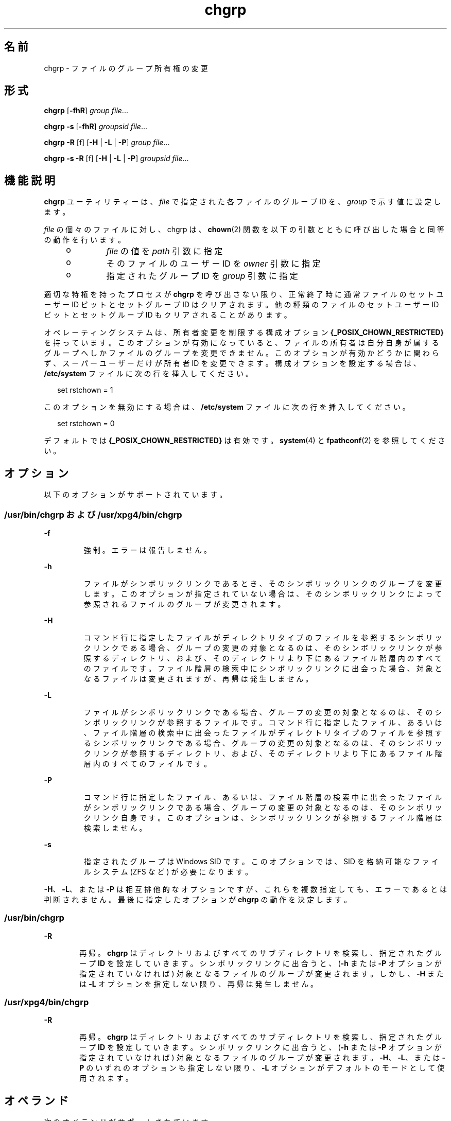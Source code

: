 '\" te
.\" Copyright 1989 AT&T Copyright (c) 1983 Regents of the University of California. All rights reserved. The Berkeley software License Agreement specifies the terms and conditions for redistribution.
.\" Copyright (c) 2003, Sun Microsystems, Inc. All Rights Reserved
.\" Portions Copyright (c) 1992, X/Open Company Limited All Rights Reserved
.\"  Sun Microsystems, Inc. gratefully acknowledges The Open Group for permission to reproduce portions of its copyrighted documentation.Original documentation from The Open Group can be obtained online at http://www.opengroup.org/bookstore/.
.\" The Institute of Electrical and Electronics Engineers and The Open Group, have given us permission to reprint portions of their documentation. In the following statement, the phrase "this text" refers to portions of the system documentation. Portions of this text are reprinted and reproduced in electronic form in the Sun OS Reference Manual, from IEEE Std 1003.1, 2004 Edition, Standard for Information Technology -- Portable Operating System Interface (POSIX), The Open Group Base Specifications Issue 6, Copyright (C) 2001-2004 by the Institute of Electrical and Electronics Engineers, Inc and The Open Group. In the event of any discrepancy between these versions and the original IEEE and The Open Group Standard, the original IEEE and The Open Group Standard is the referee document. The original Standard can be obtained online at http://www.opengroup.org/unix/online.html. This notice shall appear on any product containing this material.
.TH chgrp 1 "2008 年 7 月 11 日" "SunOS 5.11" "ユーザーコマンド"
.SH 名前
chgrp \- ファイルのグループ所有権の変更
.SH 形式
.LP
.nf
\fBchgrp\fR [\fB-fhR\fR] \fIgroup\fR \fIfile\fR...
.fi

.LP
.nf
\fBchgrp\fR \fB-s\fR [\fB-fhR\fR] \fIgroupsid\fR \fIfile\fR...
.fi

.LP
.nf
\fBchgrp\fR \fB-R\fR [f] [\fB-H\fR | \fB-L\fR | \fB-P\fR] \fIgroup\fR \fIfile\fR...
.fi

.LP
.nf
\fBchgrp\fR \fB-s\fR \fB-R\fR [f] [\fB-H\fR | \fB-L\fR | \fB-P\fR] \fIgroupsid\fR \fIfile\fR...
.fi

.SH 機能説明
.sp
.LP
\fBchgrp\fR ユーティリティーは、\fIfile\fR で指定された各ファイルのグループ ID を、\fIgroup\fR で示す値に設定します。
.sp
.LP
\fIfile\fR の個々のファイルに対し、chgrp は、\fBchown\fR(2) 関数を以下の引数とともに呼び出した場合と同等の動作を行います。
.RS +4
.TP
.ie t \(bu
.el o
\fIfile\fR の値を \fIpath\fR 引数に指定
.RE
.RS +4
.TP
.ie t \(bu
.el o
そのファイルのユーザー ID を \fIowner\fR 引数に指定
.RE
.RS +4
.TP
.ie t \(bu
.el o
指定されたグループ ID を \fIgroup\fR 引数に指定
.RE
.sp
.LP
適切な特権を持ったプロセスが \fBchgrp\fR を呼び出さない限り、正常終了時に通常ファイルのセットユーザー ID ビットとセットグループ ID はクリアされます。他の種類のファイルのセットユーザー ID ビットとセットグループ ID もクリアされることがあります。
.sp
.LP
オペレーティングシステムは、所有者変更を制限する構成オプション \fB{_POSIX_CHOWN_RESTRICTED}\fR を持っています。このオプションが有効になっていると、ファイルの所有者は自分自身が属するグループへしかファイルのグループを変更できません。このオプションが有効かどうかに関わらず、スーパーユーザーだけが所有者 ID を変更できます。構成オプションを設定する場合は、\fB/etc/system\fR ファイルに次の行を挿入してください。
.sp
.in +2
.nf
set rstchown = 1
.fi
.in -2

.sp
.LP
このオプションを無効にする場合は、\fB/etc/system\fR ファイルに次の行を挿入してください。
.sp
.in +2
.nf
set rstchown = 0
.fi
.in -2

.sp
.LP
デフォルトでは \fB{_POSIX_CHOWN_RESTRICTED}\fR は有効です。\fBsystem\fR(4) と \fBfpathconf\fR(2) を参照してください。
.SH オプション
.sp
.LP
以下のオプションがサポートされています。
.SS "/usr/bin/chgrp および /usr/xpg4/bin/chgrp"
.sp
.ne 2
.mk
.na
\fB\fB-f\fR\fR
.ad
.RS 7n
.rt  
強制。エラーは報告しません。
.RE

.sp
.ne 2
.mk
.na
\fB\fB-h\fR\fR
.ad
.RS 7n
.rt  
ファイルがシンボリックリンクであるとき、そのシンボリックリンクのグループを変更します。このオプションが指定されていない場合は、そのシンボリックリンクによって参照されるファイルのグループが変更されます。
.RE

.sp
.ne 2
.mk
.na
\fB\fB-H\fR \fR
.ad
.RS 7n
.rt  
コマンド行に指定したファイルがディレクトリタイプのファイルを参照するシンボリックリンクである場合、グループの変更の対象となるのは、そのシンボリックリンクが参照するディレクトリ、および、そのディレクトリより下にあるファイル階層内のすべてのファイルです。ファイル階層の検索中にシンボリックリンクに出会った場合、対象となるファイルは変更されますが、再帰は発生しません。
.RE

.sp
.ne 2
.mk
.na
\fB\fB-L\fR\fR
.ad
.RS 7n
.rt  
ファイルがシンボリックリンクである場合、グループの変更の対象となるのは、そのシンボリックリンクが参照するファイルです。コマンド行に指定したファイル、あるいは、ファイル階層の検索中に出会ったファイルがディレクトリタイプのファイルを参照するシンボリックリンクである場合、グループの変更の対象となるのは、そのシンボリックリンクが参照するディレクトリ、および、そのディレクトリより下にあるファイル階層内のすべてのファイルです。
.RE

.sp
.ne 2
.mk
.na
\fB\fB-P\fR\fR
.ad
.RS 7n
.rt  
コマンド行に指定したファイル、あるいは、ファイル階層の検索中に出会ったファイルがシンボリックリンクである場合、グループの変更の対象となるのは、そのシンボリックリンク自身です。このオプションは、シンボリックリンクが参照するファイル階層は検索しません。
.RE

.sp
.ne 2
.mk
.na
\fB\fB-s\fR\fR
.ad
.RS 7n
.rt  
指定されたグループは Windows SID です。このオプションでは、SID を格納可能なファイルシステム (ZFS など) が必要になります。
.RE

.sp
.LP
\fB-H\fR、\fB-L\fR、または \fB-P\fR は相互排他的なオプションですが、これらを複数指定しても、エラーであるとは判断されません。最後に指定したオプションが \fBchgrp\fR の動作を決定します。
.SS "/usr/bin/chgrp"
.sp
.ne 2
.mk
.na
\fB\fB-R\fR\fR
.ad
.RS 6n
.rt  
再帰。\fBchgrp\fR はディレクトリおよびすべてのサブディレクトリを検索し、指定されたグループ \fBID\fR を設定していきます。シンボリックリンクに出合うと、(\fB-h\fR または \fB-P\fR オプションが指定されていなければ) 対象となるファイルのグループが変更されます。しかし、\fB-H\fR または \fB-L\fR オプションを指定しない限り、再帰は発生しません。
.RE

.SS "/usr/xpg4/bin/chgrp"
.sp
.ne 2
.mk
.na
\fB\fB-R\fR\fR
.ad
.RS 6n
.rt  
再帰。\fBchgrp\fR はディレクトリおよびすべてのサブディレクトリを検索し、指定されたグループ \fBID\fR を設定していきます。シンボリックリンクに出合うと、(\fB-h\fR または \fB-P\fR オプションが指定されていなければ) 対象となるファイルのグループが変更されます。\fB-H\fR、\fB-L\fR、または \fB-P\fR のいずれのオプションも指定しない限り、\fB-L\fR オプションがデフォルトのモードとして使用されます。
.RE

.SH オペランド
.sp
.LP
次のオペランドがサポートされています。
.sp
.ne 2
.mk
.na
\fB\fIgroup\fR \fR
.ad
.RS 10n
.rt  
グループデータベースから得られるグループ名、または数値のグループ ID。どちらの場合でも、\fIfile\fR で指定した各ファイルに与えるグループ ID を表します。\fIgroup\fR が数値で、それがグループ名としてグループデータベースに存在していると、そのグループ名に対応したグループ ID 番号がグループ ID として用いられます。
.RE

.sp
.ne 2
.mk
.na
\fB\fIfile\fR\fR
.ad
.RS 10n
.rt  
グループ ID を変更するファイルのパス名
.RE

.SH 使用法
.sp
.LP
ファイルが 2 ギガバイト (2^31 バイト) 以上ある場合の \fBchgrp\fR の動作については、\fBlargefile\fR(5) を参照してください。
.SH 環境
.sp
.LP
\fBchgrp\fR の実行に影響を与える次の環境変数についての詳細は、\fBenviron\fR(5) を参照してください。\fBLANG\fR、\fBLC_ALL\fR、\fBLC_CTYPE\fR、\fBLC_MESSAGES\fR、および \fBNLSPATH\fR。
.SH 終了ステータス
.sp
.LP
次の終了ステータスが返されます。
.sp
.ne 2
.mk
.na
\fB\fB0\fR\fR
.ad
.RS 6n
.rt  
ユーティリティーの実行が正常終了し、要求されたすべての変更が行われた。
.RE

.sp
.ne 2
.mk
.na
\fB>\fB0\fR\fR
.ad
.RS 6n
.rt  
エラーが発生した。
.RE

.SH ファイル
.sp
.ne 2
.mk
.na
\fB\fB/etc/group\fR\fR
.ad
.RS 14n
.rt  
グループファイル
.RE

.SH 属性
.sp
.LP
属性についての詳細は、マニュアルページの \fBattributes\fR(5) を参照してください。
.SS "/usr/bin/chgrp"
.sp

.sp
.TS
tab() box;
cw(2.75i) |cw(2.75i) 
lw(2.75i) |lw(2.75i) 
.
属性タイプ属性値
_
使用条件system/core-os
_
CSIT{
有効。「注意事項」を参照してください。
T}
_
インタフェースの安定性確実
_
標準T{
\fBstandards\fR(5) を参照してください。
T}
.TE

.SS "/usr/xpg4/bin/chgrp"
.sp

.sp
.TS
tab() box;
cw(2.75i) |cw(2.75i) 
lw(2.75i) |lw(2.75i) 
.
属性タイプ属性値
_
使用条件system/xopen/xcu4
_
CSIT{
有効。「注意事項」を参照してください。
T}
_
インタフェースの安定性確実
_
標準T{
\fBstandards\fR(5) を参照してください。
T}
.TE

.SH 関連項目
.sp
.LP
\fBchmod\fR(1), \fBchown\fR(1), \fBid\fR(1M), \fBchown\fR(2), \fBfpathconf\fR(2), \fBgroup\fR(4), \fBpasswd\fR(4), \fBsystem\fR(4), \fBattributes\fR(5), \fBenviron\fR(5), \fBlargefile\fR(5), \fBstandards\fR(5)
.SH 注意事項
.sp
.LP
\fBchgrp\fR は \fIgroup\fR 名を除いて CSI に対応しています。
